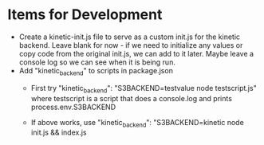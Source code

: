 * Items for Development
- Create a kinetic-init.js file to serve as a custom init.js for the
  kinetic backend. Leave blank for now - if we need to initialize any
  values or copy code from the original init.js, we can add to it
  later. Maybe leave a console log so we can see when it is being run.
- Add "kinetic_backend" to scripts in package.json
  * First try
    "kinetic_backend": "S3BACKEND=testvalue node testscript.js"
    where testscript is a script that does a console.log and prints
    process.env.S3BACKEND

  * If above works, use
    "kinetic_backend": "S3BACKEND=kinetic node init.js && index.js
